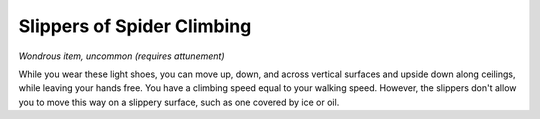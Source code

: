 
.. _srd:slippers-of-spider-climbing:

Slippers of Spider Climbing
------------------------------------------------------


*Wondrous item, uncommon (requires attunement)*

While you wear these light shoes, you can move up, down, and across
vertical surfaces and upside down along ceilings, while leaving your
hands free. You have a climbing speed equal to your walking speed.
However, the slippers don't allow you to move this way on a slippery
surface, such as one covered by ice or oil.
